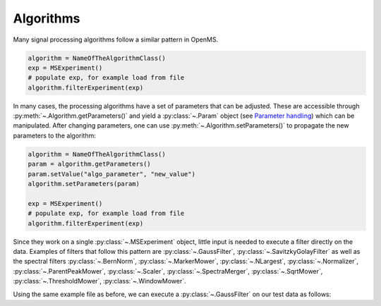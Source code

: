 Algorithms 
==========

Many signal processing algorithms follow a similar pattern in OpenMS.

.. code-block:: output

  algorithm = NameOfTheAlgorithmClass()
  exp = MSExperiment()
  # populate exp, for example load from file
  algorithm.filterExperiment(exp)

In many cases, the processing algorithms have a set of parameters that can be
adjusted. These are accessible through :py:meth:`~.Algorithm.getParameters()` and yield a
:py:class:`~.Param` object (see `Parameter handling <parameter_handling.html>`_) which can
be manipulated. After changing parameters, one can use :py:meth:`~.Algorithm.setParameters()` to
propagate the new parameters to the algorithm:

.. code-block:: output

  algorithm = NameOfTheAlgorithmClass()
  param = algorithm.getParameters()
  param.setValue("algo_parameter", "new_value")
  algorithm.setParameters(param)

  exp = MSExperiment()
  # populate exp, for example load from file
  algorithm.filterExperiment(exp)

Since they work on a single :py:class:`~.MSExperiment` object, little input is needed to
execute a filter directly on the data. Examples of filters that follow this
pattern are :py:class:`~.GaussFilter`, :py:class:`~.SavitzkyGolayFilter` as well as the spectral filters
:py:class:`~.BernNorm`, :py:class:`~.MarkerMower`, :py:class:`~.NLargest`, :py:class:`~.Normalizer`,
:py:class:`~.ParentPeakMower`, :py:class:`~.Scaler`, :py:class:`~.SpectraMerger`, :py:class:`~.SqrtMower`,
:py:class:`~.ThresholdMower`, :py:class:`~.WindowMower`.

Using the same example file as before, we can execute a :py:class:`~.GaussFilter` on our test data as follows:

.. code-block:: python
    :linenos:

    import pyopenms as oms
    from urllib.request import urlretrieve

    gh = "https://raw.githubusercontent.com/OpenMS/pyopenms-docs/master"
    urlretrieve(gh + "/src/data/tiny.mzML", "test.mzML")

    gf = oms.GaussFilter()
    exp = oms.MSExperiment()
    oms.MzMLFile().load("test.mzML", exp)
    gf.filterExperiment(exp)
    # oms.MzMLFile().store("test.filtered.mzML", exp)

